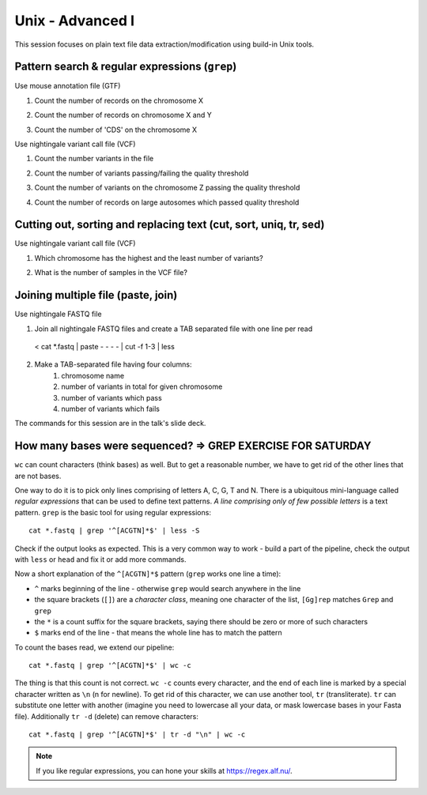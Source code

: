 Unix - Advanced I
=================

This session focuses on plain text file data extraction/modification
using build-in Unix tools.

Pattern search & regular expressions (``grep``)
-----------------------------------------------

.. block-code:: bash

  ^A         # match A at the beginning of line
  A$         # match A at the end of line
  [0-9]      # match numerical characters
  [A-Z]      # match alphabetical characters
  [ATGC]     # match A or T or G or C
  .          # match any character
  A*         # match A letter 0 or more times
  A\{2\}     # match A letter exactly 2 times
  A\{1,\}    # match A letter 1 or more times
  A+         # match A letter 1 or more times (extended regular expressions)
  A\{1,3\}   # match A letter at least 1 times but no more than 3 times
  AATT\|TTAA # match AATT or TTAA
  \s         # match whitespace (also TAB)

Use mouse annotation file (GTF)

.. block-code::

  cd ~
  sudo cp /data/mus_mda/05-fst2genes/Mus_musculus.NCBIM37.67.gtf.gz ~/data/.
  gunzip data/Mus_musculus.NCBIM37.67.gtf.gz
  less -S data/Mus_musculus.NCBIM37.67.gtf

1. Count the number of records on the chromosome X

.. block-code::

  < data/Mus_musculus.NCBIM37.67.gtf grep '^X' | wc -l

2. Count the number of records on chromosome X and Y

.. block-code::

  < data/Mus_musculus.NCBIM37.67.gtf grep '^[XY]'
  < data/Mus_musculus.NCBIM37.67.gtf grep '^X\|^Y' | wc -l
  < data/Mus_musculus.NCBIM37.67.gtf grep -E '^X' -E '^Y' | wc -l

3. Count the number of 'CDS' on the chromosome X

.. block-code::

  < data/Mus_musculus.NCBIM37.67.gtf grep 'CDS' | grep '^X' | wc -l

Use nightingale variant call file (VCF)

.. block-code:: bash

  cd ~
  sudo cp /data/mus_mda/05-fst2genes/luscinia_vars_flags.vcf.gz ~/data/.
  gunzip data/luscinia_vars_flags.vcf.gz
  less -S data/luscinia_vars_flags.vcf

1. Count the number variants in the file

.. block-code:: bash

  < data/luscinia_vars_flags.vcf grep -v '^#' | wc -l

2. Count the number of variants passing/failing the quality threshold

.. block-code:: bash

  < data/luscinia_vars_flags.vcf grep -v '^#' | grep 'PASS' | wc -l
  < data/luscinia_vars_flags.vcf grep -v '^#' | grep 'FAIL' | wc -l

3. Count the number of variants on the chromosome Z passing the quality threshold

.. block-code:: bash

  < data/luscinia_vars_flags.vcf grep -v '^#' | grep 'PASS' | grep '^chrZ\s' | wc -l

4. Count the number of records on large autosomes which passed quality threshold

.. block-code:: bash

 < data/luscinia_vars_flags.vcf grep -v '^#' | grep 'PASS' | grep '^chr[1-9]\{1,2\}\s' | wc -l


Cutting out, sorting and replacing text (cut, sort, uniq, tr, sed)
------------------------------------------------------------------

Use nightingale variant call file (VCF)

1. Which chromosome has the highest and the least number of variants?

.. block-code:: bash

  < data/luscinia_vars_flags.vcf grep -v '^#' | cut -f 1 | sort | uniq -c | sed 's/^ \{1,\}//' | tr " " "\t" | sort -k1,1nr

2. What is the number of samples in the VCF file?

.. block-code:: bash

  < data/luscinia_vars_flags.vcf grep -v '^##' | head -n1 | cut --complement -f 1-9 | tr "\t" "\n" | wc -l

Joining multiple file (paste, join)
-----------------------------------

Use nightingale FASTQ file

1. Join all nightingale FASTQ files and create a TAB separated file with one line per read

  < cat *.fastq | paste - - - - | cut -f 1-3 | less

2. Make a TAB-separated file having four columns:
    1. chromosome name
    2. number of variants in total for given chromosome
    3. number of variants which pass
    4. number of variants which fails

.. block-code:: bash

  # Command 1

  < data/luscinia_vars_flags.vcf grep -v '^#' | cut -f 1 | sort | uniq -c | sed 's/^ \{1,\}//' | tr " " "\t" > count_vars_chrom.txt

  # Command 2

  < data/luscinia_vars_flags.vcf grep -v '^#' | cut -f 1,7 | sort -r | \
  uniq -c | sed 's/^ \{1,\}//' | tr " " "\t" | paste - - | cut --complement -f 2,3,6 > count_vars_pass_fail.txt


The commands for this session are in the talk's slide deck.

How many bases were sequenced? => GREP EXERCISE FOR SATURDAY
------------------------------
``wc`` can count characters (think bases) as well. But to get a reasonable number,
we have to get rid of the other lines that are not bases.

One way to do it is to pick only lines comprising of letters A, C, G, T and N.
There is a ubiquitous mini-language called `regular expressions` that can be used
to define text patterns. `A line comprising only of few possible letters` is
a text pattern. ``grep`` is the basic tool for using regular expressions::

  cat *.fastq | grep '^[ACGTN]*$' | less -S

Check if the output looks as expected. This is a very common way to work - build a part of
the pipeline, check the output with ``less`` or ``head`` and fix it or add more commands.

Now a short explanation of the ``^[ACGTN]*$`` pattern (``grep`` works one line a time):

- ``^`` marks beginning of the line - otherwise ``grep`` would search anywhere in the line
- the square brackets (``[]``) are a `character class`, meaning one character of the list, ``[Gg]rep``
  matches ``Grep`` and ``grep``
- the ``*`` is a count suffix for the square brackets, saying there should be zero or more of such characters
- ``$`` marks end of the line - that means the whole line has to match the pattern

To count the bases read, we extend our pipeline::

  cat *.fastq | grep '^[ACGTN]*$' | wc -c

The thing is that this count is not correct. ``wc -c`` counts every character,
and the end of each line is marked by a special character written as ``\n`` (n
for newline). To get rid of this character, we can use another tool, ``tr``
(transliterate). ``tr`` can substitute one letter with another  (imagine you
need to lowercase all your data, or mask lowercase bases in your Fasta file).
Additionally ``tr -d`` (delete) can remove characters::

  cat *.fastq | grep '^[ACGTN]*$' | tr -d "\n" | wc -c

.. note::  If you like regular expressions, you can hone your skills at https://regex.alf.nu/.
